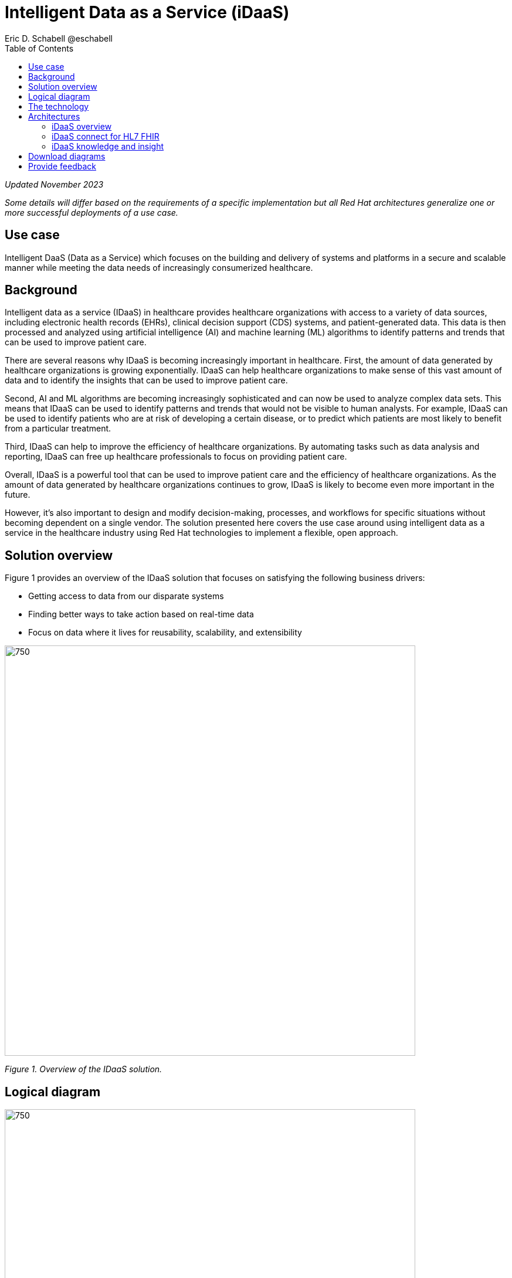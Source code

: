 = Intelligent Data as a Service (iDaaS)
Eric D. Schabell @eschabell
:homepage: https://gitlab.com/osspa/portfolio-architecture-examples
:imagesdir: images
:icons: font
:source-highlighter: prettify
:toc: left
:toclevels: 5

_Updated November 2023_

_Some details will differ based on the requirements of a specific implementation but all Red Hat architectures generalize one or more successful deployments of a use case._


== Use case

Intelligent DaaS (Data as a Service) which focuses on the building and delivery of systems and platforms in a secure and scalable manner while meeting the data needs of increasingly consumerized healthcare.


== Background

Intelligent data as a service (IDaaS) in healthcare provides healthcare organizations with access to a variety of data sources, including electronic health records (EHRs), clinical decision support (CDS) systems, and patient-generated data. This data is then processed and analyzed using artificial intelligence (AI) and machine learning (ML) algorithms to identify patterns and trends that can be used to improve patient care.

There are several reasons why IDaaS is becoming increasingly important in healthcare. First, the amount of data generated by healthcare organizations is growing exponentially. IDaaS can help healthcare organizations to make sense of this vast amount of data and to identify the insights that can be used to improve patient care.

Second, AI and ML algorithms are becoming increasingly sophisticated and can now be used to analyze complex data sets. This means that IDaaS can be used to identify patterns and trends that would not be visible to human analysts. For example, IDaaS can be used to identify patients who are at risk of developing a certain disease, or to predict which patients are most likely to benefit from a particular treatment.

Third, IDaaS can help to improve the efficiency of healthcare organizations. By automating tasks such as data analysis and reporting, IDaaS can free up healthcare professionals to focus on providing patient care.

Overall, IDaaS is a powerful tool that can be used to improve patient care and the efficiency of healthcare organizations. As the amount of data generated by healthcare organizations continues to grow, IDaaS is likely to become even more important in the future.


However, it’s also important to design and modify decision-making, processes, and workflows for specific situations without becoming dependent on a single vendor. The solution presented here covers the use case around using intelligent data as a service in the healthcare industry using Red Hat technologies to implement a flexible, open approach.


== Solution overview

Figure 1 provides an overview of the IDaaS solution that focuses on satisfying the following business drivers:


* Getting access to data from our disparate systems
* Finding better ways to take action based on real-time data
* Focus on data where it lives for reusability, scalability, and extensibility


--
image:https://gitlab.com/osspa/portfolio-architecture-examples/-/raw/main/images/intro-marketectures/idaas-marketing-slide.png[750,700]
--

_Figure 1. Overview of the IDaaS solution._

== Logical diagram

--
image:https://gitlab.com/osspa/portfolio-architecture-examples/-/raw/main/images/logical-diagrams/idaas-ld.png[750, 700]
--

_Figure 2. Logical diagram of IDaaS solution showing the primary components making up the solution._

== The technology

The following technology was chosen for this solution:


====
https://www.redhat.com/en/products/application-foundations?intcmp=7013a00000318EWAAY[*Red Hat Application Foundations*] (formerly Red Hat Integration) Includes frameworks and capabilities for designing, building, deploying, connecting, securing, and scaling cloud-native applications, including foundational patterns like microservices, API-first, and data streaming. When combined with Red Hat OpenShift, Application Foundations creates a hybrid cloud platform for development and operations teams to build and modernize applications efficiently and with attention to security, while balancing developer choice and flexibility with operational control. For this solution, it utilizes the connectors for HL7 and FHIR messaging standards, interoperates in/out of clinic systems, connects to third-party data sources, and establishes and manages APIs and connectors to clinical and financial entities. Real-time data and events are securely integrated and streamed between systems. Red Hat Application Foundations also acts as a high throughput receiver for edge signals and events. It includes Red Hat Runtimes.


https://www.redhat.com/en/technologies/cloud-computing/openshift-data-foundation?intcmp=7013a00000318EWAAY[*Red Hat OpenShift Data Foundation*] serves as persistent software-defined storage for health records, images, events, and knowledge base repositories in this solution. It provides sophisticated enterprise cluster data management services, allowing applications to interact with data in a simplified, consistent, and scalable manner.  https://www.redhat.com/en/technologies/cloud-computing/openshift/data-foundation/trial?intcmp=7013a000003Sh3TAAS[*Try It >*]


https://www.redhat.com/en/technologies/cloud-computing/openshift/try-it?intcmp=7013a00000318EWAAY[*Red Hat OpenShift*] is a unified platform to quickly build, modernize, and deploy both traditional and cloud-native applications at scale. It is packaged with a complete set of services for bringing apps to market on your choice of infrastructure. It’s based on an enterprise-ready Kubernetes container platform built for an open hybrid cloud strategy. It provides a consistent application platform to manage hybrid cloud, public cloud, and edge deployments. It is the base platform for iDaaS.  https://www.redhat.com/en/technologies/cloud-computing/openshift/ocp-self-managed-trial?intcmp=7013a000003Sh3TAAS[*Try It >*]

https://www.redhat.com/en/technologies/linux-platforms/enterprise-linux?intcmp=7013a00000318EWAAY[*Red Hat Enterprise Linux*] is the world’s leading enterprise Linux platform. It’s an open source operating system (OS). It’s the foundation from which you can scale existing apps—and roll out emerging technologies—across bare-metal, virtual, container, and all types of cloud environments. https://www.redhat.com/en/technologies/linux-platforms/enterprise-linux/server/trial?intcmp=7013a000003Sh3TAAS[*Try It >*]
====

== Architectures

=== iDaaS overview

Figure 3 shows a schematic overview of the overall IDaaS solution.

--
image:https://gitlab.com/osspa/portfolio-architecture-examples/-/raw/main/images/schematic-diagrams/idaas-sd.png[750, 700]

--

_Figure 3. Schematic overview look at iDaaS, providing the solution details in both a network and data centric view._

All requests enter through the API management element, used to secure and authenticate access to internal services and applications. The first collection of elements is iDaaS Connect where the integration services for specific communication channels are located. The individual integration service elements handle both the message standards and transformation needed between systems and those standards.

The iDaaS Connect services register events and receive event notifications from the iDaaS Connect events. This is the central hub that ensures all events undergo registration, management, and that notifications are sent when needed to the appropriate elements in the iDaaS architecture.

Events will often trigger elements of the iDaaS DREAM collection through the iDaaS event builder (which captures business automation activities) and the iDaaS intelligent data router. The data router can manage where specific data needs to be sent, both inbound to sources and outbound to application or service destinations. It’s assisted by the iDaaS connect data distribution element which ensures integration with the many data sources which might be in local or remote locations such as a public cloud.

The iDaaS architecture provides both conformance and insights into the knowledge being managed by the offered solutions. The iDaaS knowledge insight element manages analytics and insights into the data available across the live platform. This can provide near-real time gathering and reporting as organizational needs require.

The iDaaS knowledge conformance element is a set of applications and tools that allow for any organization to automate compliance and regulation adherence using rule systems customized to their own local needs.


=== iDaaS connect for HL7 FHIR

Figure 4 provides an example of integration through iDaaS Connect features around HL7 and FHIR healthcare messaging standards.


--
image:https://gitlab.com/osspa/portfolio-architecture-examples/-/raw/main/images/schematic-diagrams/idaas-connect-hl7-fhir-sd.png[750, 700]

--

_Figure 4. An example of integration through iDaaS Connect features around HL7 and FHIR healthcare messaging standards._

(The iDaaS knowledge and insight elements were left out of this schematic to reduce diagram complexity. They return in the section below.)

The rest of Figure 4 remains the same as the previous section with one exception: the iDaaS Connect collection is now focusing only on the elements for integrating HL7 and FHIR protocols.

There are two elements featuring microservice collections designed to provide messaging between incoming HL7 and FHIR messages and the rest of the systems. Message transformation microservices are needed to ensure integration with its destination. These transformations happen incoming to the event system and outgoing before delivering back to the originating source.



=== iDaaS knowledge and insight

The focus of Figure 5 is to clarify how knowledge and insight are used to provide for near real-time understanding of the data across the organization.


--
image:https://gitlab.com/osspa/portfolio-architecture-examples/-/raw/main/images/schematic-diagrams/idaas-knowledge-insight-sd.png[750, 700]

--

_Figure 5. The focus of this schematic is to clarify how knowledge and insight are used to provide for near real-time understanding of the data across the organization._

(To simplify the diagram, the iDaaS Connect collection has been reduced down to just a single integration and transformation story using FHIR messages.)

The rest of this diagram remains the same as Figure 3 with the focus and expansion of the knowledge and insight elements where we turn to now.

The iDaaS knowledge insight element plugs into the processes and decisions being taken centrally in the iDaaS DREAM collection. This ensures a near-real time view of all events-driven data processing through the organization.

In the iDaaS knowledge conformance element, one finds the insights exposed for an organization’s review / reporting of their data compliance needs. It also shows the access given to an organization’s compliance officer for monitoring and reporting.


== Download diagrams
View and download all of the diagrams above in our open source tooling site.
--
https://www.redhat.com/architect/portfolio/tool/index.html?#gitlab.com/osspa/portfolio-architecture-examples/-/raw/main/diagrams/idaas.drawio[[Open Diagrams]]
--

== Provide feedback 
You can offer to help correct or enhance this architecture by filing an https://gitlab.com/osspa/portfolio-architecture-examples/-/blob/main/idaas.adoc[issue or submitting a merge request against this architecture product in our GitLab repositories].

